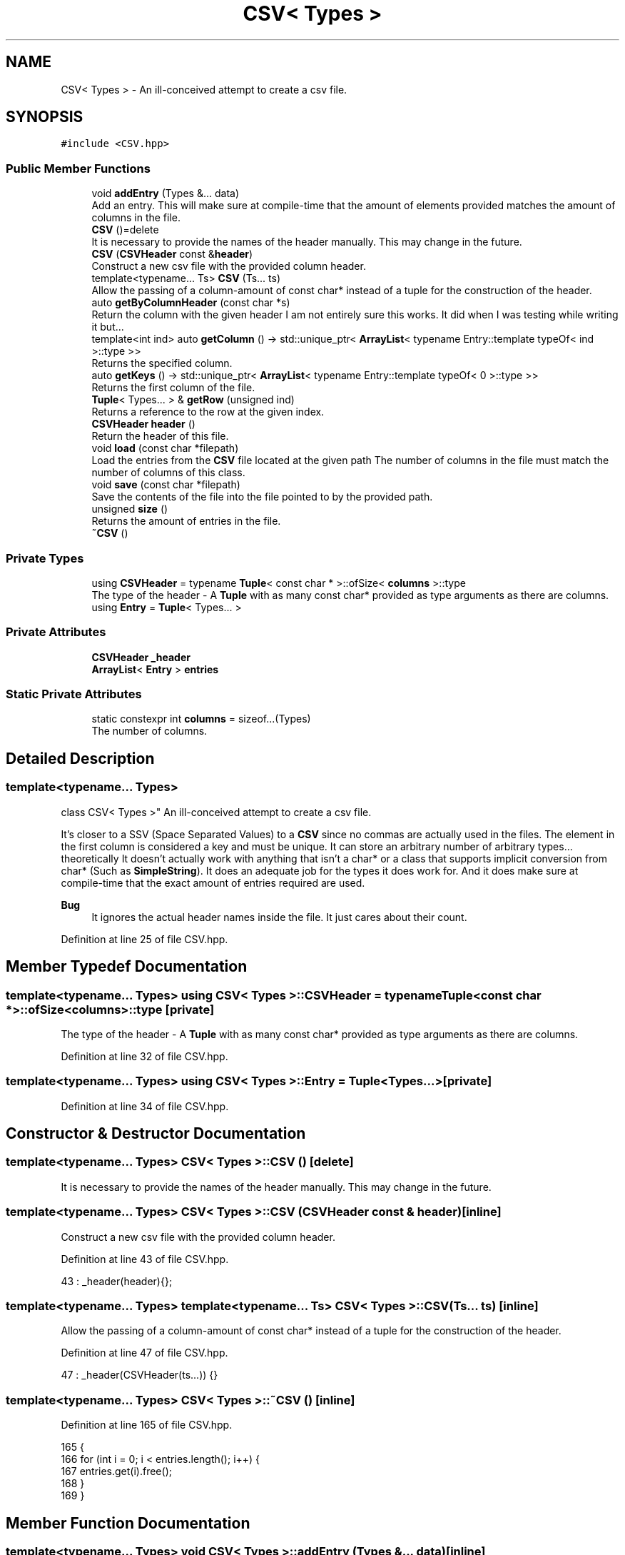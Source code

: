 .TH "CSV< Types >" 3 "Wed Jun 10 2020" "Version 1.0" "Traveller's App" \" -*- nroff -*-
.ad l
.nh
.SH NAME
CSV< Types > \- An ill-conceived attempt to create a csv file\&.  

.SH SYNOPSIS
.br
.PP
.PP
\fC#include <CSV\&.hpp>\fP
.SS "Public Member Functions"

.in +1c
.ti -1c
.RI "void \fBaddEntry\fP (Types &\&.\&.\&. data)"
.br
.RI "Add an entry\&. This will make sure at compile-time that the amount of elements provided matches the amount of columns in the file\&. "
.ti -1c
.RI "\fBCSV\fP ()=delete"
.br
.RI "It is necessary to provide the names of the header manually\&. This may change in the future\&. "
.ti -1c
.RI "\fBCSV\fP (\fBCSVHeader\fP const &\fBheader\fP)"
.br
.RI "Construct a new csv file with the provided column header\&. "
.ti -1c
.RI "template<typename\&.\&.\&. Ts> \fBCSV\fP (Ts\&.\&.\&. ts)"
.br
.RI "Allow the passing of a column-amount of const char* instead of a tuple for the construction of the header\&. "
.ti -1c
.RI "auto \fBgetByColumnHeader\fP (const char *s)"
.br
.RI "Return the column with the given header I am not entirely sure this works\&. It did when I was testing while writing it but\&.\&.\&. "
.ti -1c
.RI "template<int ind> auto \fBgetColumn\fP () \-> std::unique_ptr< \fBArrayList\fP< typename Entry::template typeOf< ind >::type >>"
.br
.RI "Returns the specified column\&. "
.ti -1c
.RI "auto \fBgetKeys\fP () \-> std::unique_ptr< \fBArrayList\fP< typename Entry::template typeOf< 0 >::type >>"
.br
.RI "Returns the first column of the file\&. "
.ti -1c
.RI "\fBTuple\fP< Types\&.\&.\&. > & \fBgetRow\fP (unsigned ind)"
.br
.RI "Returns a reference to the row at the given index\&. "
.ti -1c
.RI "\fBCSVHeader\fP \fBheader\fP ()"
.br
.RI "Return the header of this file\&. "
.ti -1c
.RI "void \fBload\fP (const char *filepath)"
.br
.RI "Load the entries from the \fBCSV\fP file located at the given path The number of columns in the file must match the number of columns of this class\&. "
.ti -1c
.RI "void \fBsave\fP (const char *filepath)"
.br
.RI "Save the contents of the file into the file pointed to by the provided path\&. "
.ti -1c
.RI "unsigned \fBsize\fP ()"
.br
.RI "Returns the amount of entries in the file\&. "
.ti -1c
.RI "\fB~CSV\fP ()"
.br
.in -1c
.SS "Private Types"

.in +1c
.ti -1c
.RI "using \fBCSVHeader\fP = typename \fBTuple\fP< const char * >::ofSize< \fBcolumns\fP >::type"
.br
.RI "The type of the header - A \fBTuple\fP with as many const char* provided as type arguments as there are columns\&. "
.ti -1c
.RI "using \fBEntry\fP = \fBTuple\fP< Types\&.\&.\&. >"
.br
.in -1c
.SS "Private Attributes"

.in +1c
.ti -1c
.RI "\fBCSVHeader\fP \fB_header\fP"
.br
.ti -1c
.RI "\fBArrayList\fP< \fBEntry\fP > \fBentries\fP"
.br
.in -1c
.SS "Static Private Attributes"

.in +1c
.ti -1c
.RI "static constexpr int \fBcolumns\fP = sizeof\&.\&.\&.(Types)"
.br
.RI "The number of columns\&. "
.in -1c
.SH "Detailed Description"
.PP 

.SS "template<typename\&.\&.\&. Types>
.br
class CSV< Types >"
An ill-conceived attempt to create a csv file\&. 

It's closer to a SSV (Space Separated Values) to a \fBCSV\fP since no commas are actually used in the files\&. The element in the first column is considered a key and must be unique\&. It can store an arbitrary number of arbitrary types\&.\&.\&. theoretically It doesn't actually work with anything that isn't a char* or a class that supports implicit conversion from char* (Such as \fBSimpleString\fP)\&. It does an adequate job for the types it does work for\&. And it does make sure at compile-time that the exact amount of entries required are used\&. 
.PP
\fBBug\fP
.RS 4
It ignores the actual header names inside the file\&. It just cares about their count\&. 
.RE
.PP

.PP
Definition at line 25 of file CSV\&.hpp\&.
.SH "Member Typedef Documentation"
.PP 
.SS "template<typename\&.\&.\&. Types> using \fBCSV\fP< Types >::\fBCSVHeader\fP =  typename \fBTuple\fP<const char *>::ofSize<\fBcolumns\fP>::type\fC [private]\fP"

.PP
The type of the header - A \fBTuple\fP with as many const char* provided as type arguments as there are columns\&. 
.PP
Definition at line 32 of file CSV\&.hpp\&.
.SS "template<typename\&.\&.\&. Types> using \fBCSV\fP< Types >::\fBEntry\fP =  \fBTuple\fP<Types\&.\&.\&.>\fC [private]\fP"

.PP
Definition at line 34 of file CSV\&.hpp\&.
.SH "Constructor & Destructor Documentation"
.PP 
.SS "template<typename\&.\&.\&. Types> \fBCSV\fP< Types >::\fBCSV\fP ()\fC [delete]\fP"

.PP
It is necessary to provide the names of the header manually\&. This may change in the future\&. 
.SS "template<typename\&.\&.\&. Types> \fBCSV\fP< Types >::\fBCSV\fP (\fBCSVHeader\fP const & header)\fC [inline]\fP"

.PP
Construct a new csv file with the provided column header\&. 
.PP
Definition at line 43 of file CSV\&.hpp\&.
.PP
.nf
43 : _header(header){};
.fi
.SS "template<typename\&.\&.\&. Types> template<typename\&.\&.\&. Ts> \fBCSV\fP< Types >::\fBCSV\fP (Ts\&.\&.\&. ts)\fC [inline]\fP"

.PP
Allow the passing of a column-amount of const char* instead of a tuple for the construction of the header\&. 
.PP
Definition at line 47 of file CSV\&.hpp\&.
.PP
.nf
47 : _header(CSVHeader(ts\&.\&.\&.)) {}
.fi
.SS "template<typename\&.\&.\&. Types> \fBCSV\fP< Types >::~\fBCSV\fP ()\fC [inline]\fP"

.PP
Definition at line 165 of file CSV\&.hpp\&.
.PP
.nf
165          {
166     for (int i = 0; i < entries\&.length(); i++) {
167       entries\&.get(i)\&.free();
168     }
169   }
.fi
.SH "Member Function Documentation"
.PP 
.SS "template<typename\&.\&.\&. Types> void \fBCSV\fP< Types >::addEntry (Types &\&.\&.\&. data)\fC [inline]\fP"

.PP
Add an entry\&. This will make sure at compile-time that the amount of elements provided matches the amount of columns in the file\&. 
.PP
Definition at line 142 of file CSV\&.hpp\&.
.PP
.nf
142 { entries\&.append({data\&.\&.\&.}); }
.fi
.PP
Referenced by User::~User()\&.
.SS "template<typename\&.\&.\&. Types> auto \fBCSV\fP< Types >::getByColumnHeader (const char * s)\fC [inline]\fP"

.PP
Return the column with the given header I am not entirely sure this works\&. It did when I was testing while writing it but\&.\&.\&. 
.PP
Definition at line 174 of file CSV\&.hpp\&.
.PP
.nf
174                                         {
175     int ind = header()\&.template indexOf<const char *>(s);
176     if (entries\&.length() == 0) {
177       throw NoValueException("CSV contains no entries");
178     }
179     auto t = *entries\&.get(0)\&.template at<decltype(s)>(ind);
180     return entries\&.template map<decltype(t)>(
181         [ind](const Entry &e) { return *e\&.template at<decltype(s)>(ind); });
182   }
.fi
.SS "template<typename\&.\&.\&. Types> template<int ind> auto \fBCSV\fP< Types >::getColumn () \-> std::unique_ptr<\fBArrayList\fP<typename Entry::template typeOf<ind>::type>> \fC [inline]\fP"

.PP
Returns the specified column\&. 
.PP
\fBTemplate Parameters\fP
.RS 4
\fIind\fP the column to return\&. 
.RE
.PP

.PP
Definition at line 159 of file CSV\&.hpp\&.
.PP
.nf
160                                                                           {
161     return entries\&.template map<typename Entry::template typeOf<ind>::type>(
162         [](Entry const &t) { return *t\&.template get<ind>(); });
163   }
.fi
.SS "template<typename\&.\&.\&. Types> auto \fBCSV\fP< Types >::getKeys () \-> std::unique_ptr<\fBArrayList\fP<typename Entry::template typeOf<0>::type>> \fC [inline]\fP"

.PP
Returns the first column of the file\&. 
.PP
Definition at line 151 of file CSV\&.hpp\&.
.PP
.nf
152                                                                         {
153     return getColumn<0>();
154   }
.fi
.PP
Referenced by CSV< const char *, const char *, const char * >::load(), Travel::TravelState::login(), Travel::TravelState::TravelState(), and User::User()\&.
.SS "template<typename\&.\&.\&. Types> \fBTuple\fP<Types\&.\&.\&.>& \fBCSV\fP< Types >::getRow (unsigned ind)\fC [inline]\fP"

.PP
Returns a reference to the row at the given index\&. 
.PP
Definition at line 145 of file CSV\&.hpp\&.
.PP
.nf
145 { return entries\&.get(ind); }
.fi
.PP
Referenced by Travel::TravelState::login()\&.
.SS "template<typename\&.\&.\&. Types> \fBCSVHeader\fP \fBCSV\fP< Types >::header ()\fC [inline]\fP"

.PP
Return the header of this file\&. 
.PP
Definition at line 138 of file CSV\&.hpp\&.
.PP
.nf
138 { return _header; }
.fi
.PP
Referenced by CSV< const char *, const char *, const char * >::getByColumnHeader(), and CSV< const char *, const char *, const char * >::save()\&.
.SS "template<typename\&.\&.\&. Types> void \fBCSV\fP< Types >::load (const char * filepath)\fC [inline]\fP"

.PP
Load the entries from the \fBCSV\fP file located at the given path The number of columns in the file must match the number of columns of this class\&. 
.PP
\fBBug\fP
.RS 4
Ignores the header\&. 
.PP
This doesn't really work as advertised\&. It doesn't check if each row contains the exact amount of columns as this class\&. Rather it checks that the total number of separate entries (including the header) is evenly divisible by the amount of columns\&. EXAMPLE: Assuming that this class expects a file like this
.RE
.PP
.PP
header1 * header2 * header3 * entry1 * entry2 * entry3 *
.PP
A file formatted like so:
.PP
header1 * header2 * header3 * header4 * entry11 * entry12 * entry13 * entry14 * entry21 * entry22 * entry23 * entry24 *
.PP
Will be considered valid, and will be loaded like so
.PP
header1 * header2 * header3 * header4 * entry11 * entry12 * entry13 * entry14 * entry21 * entry22 * entry23 * entry24 * 
.PP
Definition at line 76 of file CSV\&.hpp\&.
.PP
.nf
76                                   {
77       std::ifstream file(filepath);
78     if (file\&.is_open()) {
79       Travel::CommandList cl;
80       Travel::Scanner scanner(ScannerContext::ALL, &file, &cl);
81       auto tokens =
82           scanner\&.scan()
83               ->filter([](Token const &t) { return t\&.t != TokenType::EOF_T; })
84               ->template map<typename Entry::template typeOf<0>::type>(
85                   [](Token const &t) {
86                     char *s = t\&.lexeme;
87                     char *d = new char[strlen(s) + 1];
88                     strcpy(d, s);
89                     return d;
90                   });
91       if (tokens->length() < columns) {
92         std::cerr << filepath << " is empty" << std::endl;
93         file\&.close();
94         return;
95       }
96       for (int i = 0; i < columns; i++) {
97         delete[] tokens->get(i);
98       }
99       std::unique_ptr<ArrayList<Tuple<Types\&.\&.\&.>>> readEntries =
100           tokens->template slice<columns>();
101       for (int i = 0; i < readEntries->length(); i++) {
102         auto k = getKeys();
103         if (k->find([&readEntries, i](const char *const(&entry)) {
104               return strcmp(readEntries->get(i)\&.head(), entry) == 0;
105             }) >= 0) {
106           std::cerr << "Key " << readEntries->get(i)\&.head()
107                     << " already exists\&. Skipping" << std::endl;
108           readEntries->get(i)\&.free();
109           continue;
110         }
111         entries\&.append(readEntries->get(i));
112       }
113     } else {
114       std::cerr << "Cannot open " << filepath << " for read\&." << std::endl;
115     }
116     file\&.close();
117   }
.fi
.PP
Referenced by Travel::TravelState::TravelState(), and User::User()\&.
.SS "template<typename\&.\&.\&. Types> void \fBCSV\fP< Types >::save (const char * filepath)\fC [inline]\fP"

.PP
Save the contents of the file into the file pointed to by the provided path\&. The file is formatted properly so that it can later be read by this class' \fBload\fP function 
.PP
Definition at line 124 of file CSV\&.hpp\&.
.PP
.nf
124                                   {
125       std::ofstream file(filepath);
126     if (file\&.is_open()) {
127       file << header() << std::endl;
128       for (int i = 0; i < size(); i++) {
129         file << entries\&.get(i) << std::endl;
130       }
131     } else {
132       std::cerr << "Cannot open " << filepath << " for write\&." << std::endl;
133     }
134     file\&.close();
135   }
.fi
.PP
Referenced by Travel::TravelState::~TravelState(), and User::~User()\&.
.SS "template<typename\&.\&.\&. Types> unsigned \fBCSV\fP< Types >::size ()\fC [inline]\fP"

.PP
Returns the amount of entries in the file\&. 
.PP
Definition at line 148 of file CSV\&.hpp\&.
.PP
.nf
148 { return entries\&.length(); }
.fi
.PP
Referenced by CSV< const char *, const char *, const char * >::save(), and Travel::TravelState::TravelState()\&.
.SH "Member Data Documentation"
.PP 
.SS "template<typename\&.\&.\&. Types> \fBCSVHeader\fP \fBCSV\fP< Types >::_header\fC [private]\fP"

.PP
Definition at line 33 of file CSV\&.hpp\&.
.PP
Referenced by CSV< const char *, const char *, const char * >::header()\&.
.SS "template<typename\&.\&.\&. Types> constexpr int \fBCSV\fP< Types >::columns = sizeof\&.\&.\&.(Types)\fC [static]\fP, \fC [constexpr]\fP, \fC [private]\fP"

.PP
The number of columns\&. 
.PP
Definition at line 28 of file CSV\&.hpp\&.
.PP
Referenced by CSV< const char *, const char *, const char * >::load()\&.
.SS "template<typename\&.\&.\&. Types> \fBArrayList\fP<\fBEntry\fP> \fBCSV\fP< Types >::entries\fC [private]\fP"

.PP
Definition at line 35 of file CSV\&.hpp\&.
.PP
Referenced by CSV< const char *, const char *, const char * >::addEntry(), CSV< const char *, const char *, const char * >::getByColumnHeader(), CSV< const char *, const char *, const char * >::getColumn(), CSV< const char *, const char *, const char * >::getRow(), CSV< const char *, const char *, const char * >::load(), CSV< const char *, const char *, const char * >::save(), CSV< const char *, const char *, const char * >::size(), and CSV< const char *, const char *, const char * >::~CSV()\&.

.SH "Author"
.PP 
Generated automatically by Doxygen for Traveller's App from the source code\&.
